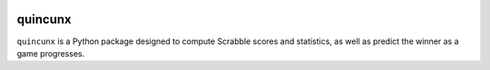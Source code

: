 .. image:: https://github.com/nataliehogg/quincunx/blob/main/quincunx/docs/figures/logo.png
    :target: https://github.com/nataliehogg/quincunx/blob/main/quincunx/docs/figures/logo.png

===============
quincunx
===============

``quincunx`` is a Python package designed to compute Scrabble scores and statistics,
as well as predict the winner as a game progresses.
